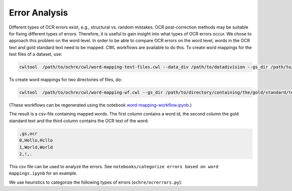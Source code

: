 Error Analysis
##############

Different types of OCR errors exist, e.g., structural vs. random mistakes. OCR
post-correction methods may be suitable for fixing different types of errors.
Therefore, it is useful to gain insight into what types of OCR errors occur.
We chose to approach this problem on the word level. In order to be able to
compare OCR errors on the word level, words in the OCR text and gold standard
text need to be mapped. CWL workflows are available to do this. To create word
mappings for the test files of a dataset, use:

.. code-block:: bash

   cwltool  /path/to/ochre/cwl/word-mapping-test-files.cwl --data_div /path/to/datadivision --gs_dir /path/to/directory/containing/the/gold/standard/texts --ocr_dir /path/to/directory/containing/the/ocr/texts/ --wm_name name-of-the-output-file.csv

To create word mappings for two directories of files, do:

.. code-block:: bash

   cwltool  /path/to/ochre/cwl/word-mapping-wf.cwl --gs_dir /path/to/directory/containing/the/gold/standard/texts/ --ocr_dir /path/to/directory/containing/the/ocr/texts/ --wm_name name-of-the-output-file.csv

(These workflows can be regenerated using the notebook `word-mapping-workflow.ipynb <https://github.com/KBNLresearch/ochre/blob/master/notebooks/word-mapping-workflow.ipynb>`_.)

The result is a csv-file containing mapped words. The first column contains
a word id, the second column the gold standard text and the third column contains
the OCR text of the word:

.. code-block:: bash

   ,gs,ocr
   0,Hello,Hcllo
   1,World,World
   2,!,.

This csv file can be used to analyze the errors. See ``notebooks/categorize errors based on word mappings.ipynb`` for an example.

We use heuristics to categorize the following types of errors (\ ``ochre/ocrerrors.py``\ ):

.. todo::
    Add error types
